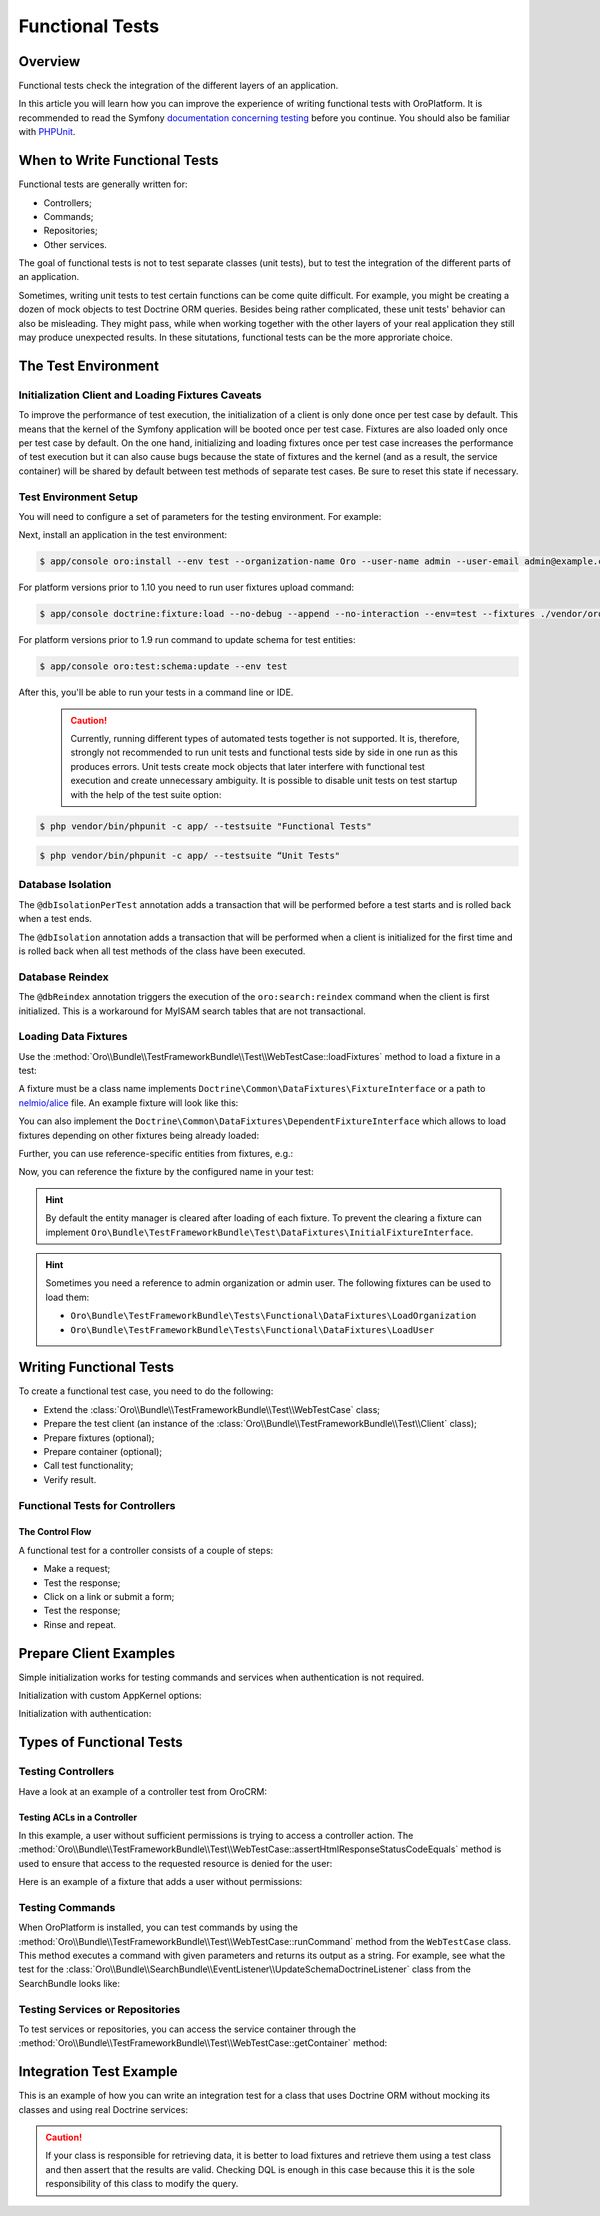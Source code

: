 .. index::
    single: Testing; Functional Testing

Functional Tests
================

Overview
--------

Functional tests check the integration of the different layers of an application.

In this article you will learn how you can improve the experience of writing
functional tests with OroPlatform. It is recommended to read the Symfony
`documentation concerning testing`_ before you continue. You should also be
familiar with `PHPUnit`_.

When to Write Functional Tests
------------------------------

Functional tests are generally written for:

* Controllers;
* Commands;
* Repositories;
* Other services.

The goal of functional tests is not to test separate classes (unit tests),
but to test the integration of the different parts of an application.

Sometimes, writing unit tests to test certain functions can be come quite
difficult. For example, you might be creating a dozen of mock objects to test
Doctrine ORM queries. Besides being rather complicated, these unit tests'
behavior can also be misleading. They might pass, while when working together
with the other layers of your real application they still may produce unexpected
results. In these situtations, functional tests can be the more approriate
choice.

The Test Environment
--------------------

Initialization Client and Loading Fixtures Caveats
~~~~~~~~~~~~~~~~~~~~~~~~~~~~~~~~~~~~~~~~~~~~~~~~~~

To improve the performance of test execution, the initialization of a client
is only done once per test case by default. This means that the kernel of
the Symfony application will be booted once per test case. Fixtures are also
loaded only once per test case by default. On the one hand, initializing and loading
fixtures once per test case increases the performance of test execution but
it can also cause bugs because the state of fixtures and the kernel (and as
a result, the service container) will be shared by default between test methods
of separate test cases. Be sure to reset this state if necessary.

Test Environment Setup
~~~~~~~~~~~~~~~~~~~~~~

You will need to configure a set of parameters for the testing environment.
For example:

.. code-block:: yaml
    :linenos:

    # app/config/parameters_test.yml
    parameters:
        database_host: 127.0.0.1
        database_port: null
        database_name: crm_test
        database_user: root
        database_password: null
        mailer_transport: smtp
        mailer_host: 127.0.0.1
        mailer_port: null
        mailer_encryption: null
        mailer_user: null
        mailer_password: null
        websocket_host: 127.0.0.1
        websocket_port: 8080
        session_handler: null
        locale: en
        secret: ThisTokenIsNotSoSecretChangeIt
        installed: '2014-08-12T09:05:04-07:00'

Next, install an application in the test environment:

.. code-block:: bash

    $ app/console oro:install --env test --organization-name Oro --user-name admin --user-email admin@example.com --user-firstname John --user-lastname Doe --user-password admin --sample-data n --application-url http://localhost --force

.. versionadded:: 1.10

For platform versions prior to 1.10 you need to run user fixtures upload command:

.. code-block:: bash

     $ app/console doctrine:fixture:load --no-debug --append --no-interaction --env=test --fixtures ./vendor/oro/platform/src/Oro/Bundle/TestFrameworkBundle/Fixtures

.. versionadded:: 1.9

For platform versions prior to 1.9 run command to update schema for test entities:

.. code-block:: bash

    $ app/console oro:test:schema:update --env test

After this, you'll be able to run your tests in a command line or IDE.    
    
    .. caution::

	Currently, running different types of automated tests together is not supported. It is, therefore, strongly not recommended to run       unit tests and functional tests side by side in one run as this produces errors. Unit tests create mock objects that later interfere     with functional test execution and create unnecessary ambiguity. It is possible to disable unit tests on test startup with the help     of the test suite option:

.. code-block:: bash

      $ php vendor/bin/phpunit -c app/ --testsuite "Functional Tests"

.. code-block:: bash

      $ php vendor/bin/phpunit -c app/ --testsuite “Unit Tests"


Database Isolation
~~~~~~~~~~~~~~~~~~

The ``@dbIsolationPerTest`` annotation adds a transaction that will be performed
before a test starts and is rolled back when a test ends.

.. code-block:: php
    :linenos:

    // src/Oro/Bundle/FooBundle/Tests/Functional/FooBarTest.php
    namespace Oro\Bundle\FooBundle\Tests\Functional;

    use Oro\Bundle\TestFrameworkBundle\Test\WebTestCase;

    /**
     * @dbIsolationPerTest
     */
    class FooBarTest extends WebTestCase
    {
        // ...
    }

The ``@dbIsolation`` annotation adds a transaction that will be performed
when a client is initialized for the first time and is rolled back when all
test methods of the class have been executed.

.. code-block:: php
    :linenos:

    // src/Oro/Bundle/FooBundle/Tests/Functional/FooBarTest.php
    namespace Oro\Bundle\FooBundle\Tests\Functional;

    use Oro\Bundle\TestFrameworkBundle\Test\WebTestCase;

    /**
     * @dbIsolation
     */
    class FooBarTest extends WebTestCase
    {
        // ...
    }

Database Reindex
~~~~~~~~~~~~~~~~

The ``@dbReindex`` annotation triggers the execution of the ``oro:search:reindex``
command when the client is first initialized. This is a workaround for MyISAM
search tables that are not transactional.

.. code-block:: php
    :linenos:

    // src/Oro/Bundle/FooBundle/Tests/Functional/FooBarTest.php
    namespace Oro\Bundle\FooBundle\Tests\Functional;

    use Oro\Bundle\TestFrameworkBundle\Test\WebTestCase;

    /**
     * @dbReindex
     */
    class FooBarTest extends WebTestCase
    {
        // ...
    }

Loading Data Fixtures
~~~~~~~~~~~~~~~~~~~~~

Use the :method:`Oro\\Bundle\\TestFrameworkBundle\\Test\\WebTestCase::loadFixtures`
method to load a fixture in a test:

.. code-block:: php
    :linenos:

    // src/Oro/Bundle/FooBundle/Tests/Functional/FooBarTest.php
    namespace Oro\Bundle\FooBundle\Tests\Functional;

    use Oro\Bundle\TestFrameworkBundle\Test\WebTestCase;

    class FooBarTest extends WebTestCase
    {
        protected function setUp()
        {
            $this->initClient(); // must be called before!

            // loading fixtures will be executed once, use the second parameter
            // $force = true to force the loading
            $this->loadFixtures(array(
                'Oro\Bundle\FooBarBundle\Tests\Functional\DataFixtures\LoadFooData',
                '@OroFooBarBundle/Tests/Functional/DataFixtures/bar_data.yml',
            ));
        }

        // ...
    }

A fixture must be a class name implements ``Doctrine\Common\DataFixtures\FixtureInterface``
or a path to `nelmio/alice <https://github.com/nelmio/alice>`__ file. An example fixture will look like this:

.. code-block:: php
    :linenos:

    // src/Oro/Bundle/FooBarBundle/Tests/Functional/DataFixtures/LoadFooData.php
    namespace Oro\Bundle\FooBarBundle\Tests\Functional\DataFixtures;

    use Doctrine\Common\DataFixtures\AbstractFixture;
    use Doctrine\Common\Persistence\ObjectManager;
    use Oro\Bundle\FooBarBundle\Entity\FooEntity;

    class LoadFooData extends AbstractFixture
    {
        public function load(ObjectManager $manager)
        {
            $entity = new FooEntity();
            $manager->persist($entity);
            $manager->flush();
        }
    }

.. code-block:: yaml
    :linenos:

        # src/Oro/Bundle/FooBarBundle/Tests/Functional/DataFixtures/bar_data.yml
        Oro\Bundle\FooBarBundle\Entity\BarEntity:
            bar:
                name: test

You can also implement the ``Doctrine\Common\DataFixtures\DependentFixtureInterface``
which allows to load fixtures depending on other fixtures being already loaded:

.. code-block:: php
    :linenos:

    // src/Oro/Bundle/FooBarBundle/Tests/Functional/DataFixtures/LoadFooData.php
    namespace Oro\Bundle\FooBarBundle\Tests\Functional\DataFixtures;

    use Doctrine\Common\DataFixtures\DependentFixtureInterface;
    use Doctrine\Common\DataFixtures\AbstractFixture;
    use Doctrine\Common\Persistence\ObjectManager;

    class LoadFooData extends AbstractFixture implements DependentFixtureInterface
    {
        public function load(ObjectManager $manager)
        {
            // load fixtures
        }

        public function getDependencies()
        {
            return array('Oro\Bundle\FooBarBundle\Tests\Functional\DataFixtures\LoadBarData');
        }
    }

Further, you can use reference-specific entities from fixtures, e.g.:

.. code-block:: php
    :linenos:

    namespace Oro\Bundle\FooBarBundle\Tests\Functional\DataFixtures;

    use Doctrine\Common\Persistence\ObjectManager;
    use Doctrine\Common\DataFixtures\DependentFixtureInterface;
    use Doctrine\Common\DataFixtures\AbstractFixture;

    use Oro\Bundle\FooBarBundle\Entity\FooEntity;

    class LoadFooData extends AbstractFixture implements DependentFixtureInterface
    {
        public function load(ObjectManager $manager)
        {
            $entity = new FooEntity();
            $manager->persist($entity);
            $manager->flush();

            $this->addReference('my_entity', $entity);
        }

        public function getDependencies()
        {
            return array('Oro\Bundle\FooBarBundle\Tests\Functional\DataFixtures\LoadBarData');
        }
    }

Now, you can reference the fixture by the configured name in your test:

.. code-block:: php
    :linenos:

    // src/Oro/Bundle/FooBundle/Tests/Functional/FooBarTest.php
    namespace Oro\Bundle\FooBundle\Tests\Functional;

    use Oro\Bundle\TestFrameworkBundle\Test\WebTestCase;

    class FooBarTest extends WebTestCase
    {
        protected $entity;

        protected function setUp()
        {
            $this->initClient();
            $this->loadFixtures('Oro\Bundle\FooBarBundle\Tests\Functional\DataFixtures\LoadFooData');
            $this->entity = $this->getReference('my_entity');
        }

        // ...
    }

.. hint::

    By default the entity manager is cleared after loading of each fixture. To prevent the clearing a fixture
    can implement ``Oro\Bundle\TestFrameworkBundle\Test\DataFixtures\InitialFixtureInterface``.

.. hint::

    Sometimes you need a reference to admin organization or admin user. The following fixtures can be used to load them:

    - ``Oro\Bundle\TestFrameworkBundle\Tests\Functional\DataFixtures\LoadOrganization``
    - ``Oro\Bundle\TestFrameworkBundle\Tests\Functional\DataFixtures\LoadUser``


Writing Functional Tests
------------------------

To create a functional test case, you need to do the following:

* Extend the :class:`Oro\\Bundle\\TestFrameworkBundle\\Test\\WebTestCase`
  class;

* Prepare the test client (an instance of the :class:`Oro\\Bundle\\TestFrameworkBundle\\Test\\Client`
  class);

* Prepare fixtures (optional);

* Prepare container (optional);

* Call test functionality;

* Verify result.

Functional Tests for Controllers
~~~~~~~~~~~~~~~~~~~~~~~~~~~~~~~~

The Control Flow
................

A functional test for a controller consists of a couple of steps:

* Make a request;
* Test the response;
* Click on a link or submit a form;
* Test the response;
* Rinse and repeat.

Prepare Client Examples
-----------------------

Simple initialization works for testing commands and services when authentication
is not required.

.. code-block:: php
    :linenos:

    // src/Oro/Bundle/FooBundle/Tests/Functional/FooBarTest.php
    namespace Oro\Bundle\FooBundle\Tests\Functional;

    use Oro\Bundle\TestFrameworkBundle\Test\WebTestCase;

    class FooBarTest extends WebTestCase
    {
        protected function setUp()
        {
            $this->initClient(); // initialization occurres only once per test class
            // now varialbe $this->client is available
        }
        // ...
    }

Initialization with custom AppKernel options:

.. code-block:: php
    :linenos:

    // src/Oro/Bundle/FooBundle/Tests/Functional/FooBarTest.php
    namespace Oro\Bundle\FooBundle\Tests\Functional;

    use Oro\Bundle\TestFrameworkBundle\Test\WebTestCase;

    class FooBarTest extends WebTestCase
    {
        protected function setUp()
        {
            // first array is Kernel options
            $this->initClient(array('debug' => false));
        }
        // ...
    }

Initialization with authentication:

.. code-block:: php
    :linenos:

    // src/Oro/Bundle/FooBundle/Tests/Functional/FooBarTest.php
    namespace Oro\Bundle\FooBundle\Tests\Functional;

    use Oro\Bundle\TestFrameworkBundle\Test\WebTestCase;

    class FooBarTest extends WebTestCase
    {
        protected function setUp()
        {
            // second array is service options
            // this example will create client with server options array('PHP_AUTH_USER' =>  'admin@example.com', 'PHP_AUTH_PW' => 'admin')
            // make sure you loaded fixture with test user
            // app/console doctrine:fixture:load --no-debug --append --no-interaction --env=test --fixtures src/Oro/src/Oro/Bundle/TestFrameworkBundle/Fixtures
            $this->initClient(array(), $this->generateBasicAuthHeader());

            // init client with custom username and password
            $this->initClient(array(), $this->generateBasicAuthHeader('custom_username', 'custom_password'));
        }
        // ...
    }

Types of Functional Tests
-------------------------

Testing Controllers
~~~~~~~~~~~~~~~~~~~

Have a look at an example of a controller test from OroCRM:

.. code-block:: php
    :linenos:

    // src/OroCRM/Bundle/TaskBundle/Tests/Functional/Controller/TaskControllersTest.php
    namespace Oro\Bundle\TaskBundle\Tests\Functional\Controller;

    use Oro\Bundle\TestFrameworkBundle\Test\WebTestCase;

    /**
     * @outputBuffering enabled
     * @dbIsolation
     * @dbReindex
     */
    class TaskControllersTest extends WebTestCase
    {
        protected function setUp()
        {
            $this->initClient(array(), $this->generateBasicAuthHeader());
        }

        public function testCreate()
        {
            $crawler = $this->client->request('GET', $this->getUrl('orocrm_task_create'));

            $form = $crawler->selectButton('Save and Close')->form();
            $form['orocrm_task[subject]'] = 'New task';
            $form['orocrm_task[description]'] = 'New description';
            $form['orocrm_task[dueDate]'] = '2014-03-04T20:00:00+0000';
            $form['orocrm_task[owner]'] = '1';
            $form['orocrm_task[reporter]'] = '1';

            $this->client->followRedirects(true);
            $crawler = $this->client->submit($form);
            $result = $this->client->getResponse();
            $this->assertHtmlResponseStatusCodeEquals($result, 200);
            $this->assertContains("Task saved", $crawler->html());
        }

        /**
         * @depends testCreate
         */
        public function testUpdate()
        {
            $response = $this->client->requestGrid(
                'tasks-grid',
                array('tasks-grid[_filter][reporterName][value]' => 'John Doe')
            );

            $result = $this->getJsonResponseContent($response, 200);
            $result = reset($result['data']);

            $crawler = $this->client->request(
                'GET',
                $this->getUrl('orocrm_task_update', array('id' => $result['id']))
            );

            $form = $crawler->selectButton('Save and Close')->form();
            $form['orocrm_task[subject]'] = 'Task updated';
            $form['orocrm_task[description]'] = 'Description updated';

            $this->client->followRedirects(true);
            $crawler = $this->client->submit($form);
            $result = $this->client->getResponse();

            $this->assertHtmlResponseStatusCodeEquals($result, 200);
            $this->assertContains("Task saved", $crawler->html());
        }

        /**
         * @depends testUpdate
         */
        public function testView()
        {
            $response = $this->client->requestGrid(
                'tasks-grid',
                array('tasks-grid[_filter][reporterName][value]' => 'John Doe')
            );

            $result = $this->getJsonResponseContent($response, 200);
            $result = reset($result['data']);

            $this->client->request(
                'GET',
                $this->getUrl('orocrm_task_view', array('id' => $result['id']))
            );
            $result = $this->client->getResponse();

            $this->assertHtmlResponseStatusCodeEquals($result, 200);
            $this->assertContains('Task updated - Tasks - Activities', $result->getContent());
        }

        /**
         * @depends testUpdate
         */
        public function testIndex()
        {
            $this->client->request('GET', $this->getUrl('orocrm_task_index'));
            $result = $this->client->getResponse();
            $this->assertHtmlResponseStatusCodeEquals($result, 200);
            $this->assertContains('Task updated', $result->getContent());
        }
    }

Testing ACLs in a Controller
............................

In this example, a user without sufficient permissions is trying to access
a controller action. The
:method:`Oro\\Bundle\\TestFrameworkBundle\\Test\\WebTestCase::assertHtmlResponseStatusCodeEquals`
method is used to ensure that access to the requested resource is
denied for the user:

.. code-block:: php
    :linenos:

    // src/Oro/Bundle/UserBundle/Tests/Functional/UsersTest
    namespace Oro\Bundle\UserBundle\Tests\Functional;

    use Oro\Bundle\UserBundle\Tests\Functional\DataFixtures\LoadUserData;
    use Oro\Bundle\TestFrameworkBundle\Test\WebTestCase;

    /**
     * @outputBuffering enabled
     * @dbIsolation
     */
    class UsersTest extends WebTestCase
    {
        protected function setUp()
        {
            $this->initClient();
            $this->loadFixtures(array('Oro\Bundle\UserBundle\Tests\Functional\API\DataFixtures\LoadUserData'));
        }

        public function testUsersIndex()
        {
            $this->client->request(
                'GET',
                $this->getUrl('oro_user_index'),
                array(),
                array(),
                $this->generateBasicAuthHeader(LoadUserData::USER_NAME, LoadUserData::USER_PASSWORD)
            );
            $result = $this->client->getResponse();
            $this->assertHtmlResponseStatusCodeEquals($result, 403);
        }

        public function testGetUsersAPI()
        {
            $this->client->request(
                'GET',
                $this->getUrl('oro_api_get_users'),
                array('limit' => 100),
                array(),
                $this->generateWsseAuthHeader(LoadUserData::USER_NAME, LoadUserData::USER_API_KEY)
            );
            $result = $this->client->getResponse();
            $this->assertJsonResponseStatusCodeEquals($result, 403);
        }
    }

Here is an example of a fixture that adds a user without permissions:

.. code-block:: php
    :linenos:

    // src/Oro/Bundle/UserBundle/Tests/Functional/DataFixtures/LoadUserData.php
    namespace Oro\Bundle\UserBundle\Tests\Functional\DataFixtures;

    use Doctrine\Common\DataFixtures\AbstractFixture;
    use Doctrine\Common\Persistence\ObjectManager;

    use Symfony\Component\DependencyInjection\ContainerAwareInterface;
    use Symfony\Component\DependencyInjection\ContainerInterface;

    use Oro\Bundle\UserBundle\Entity\UserApi;

    class LoadUserData extends AbstractFixture implements ContainerAwareInterface
    {
        const USER_NAME     = 'user_wo_permissions';
        const USER_API_KEY  = 'user_api_key';
        const USER_PASSWORD = 'user_password';

        private $container;

        public function setContainer(ContainerInterface $container = null)
        {
            $this->container = $container;
        }

        public function load(ObjectManager $manager)
        {
            /** @var \Oro\Bundle\UserBundle\Entity\UserManager $userManager */
            $userManager = $this->container->get('oro_user.manager');

            // Find role for user to able to authenticate in test.
            // You can use any available role that you want dependently on test logic.
            $role = $userManager->getStorageManager()
                ->getRepository('OroUserBundle:Role')
                ->findOneBy(array('role' => 'IS_AUTHENTICATED_ANONYMOUSLY'));

            // Creating new user
            $user = $userManager->createUser();

            // Creating API entity for user, we will reference it in testGetUsersAPI method,
            // if you are not going to test API you can skip it
            $api = new UserApi();
            $api->setApiKey(self::USER_API_KEY)
                ->setUser($user);

            // Creating user
            $user
                ->setUsername(self::USER_NAME)
                ->setPlainPassword(self::USER_PASSWORD) // This value is referenced in testUsersIndex method
                ->setFirstName('Simple')
                ->setLastName('User')
                ->addRole($role)
                ->setEmail('test@example.com')
                ->setApi($api)
                ->setSalt('');

            // Handle password encoding
            $userManager->updatePassword($user);

            $manager->persist($user);
            $manager->flush();
        }
    }


Testing Commands
~~~~~~~~~~~~~~~~

When OroPlatform is installed, you can test commands by using the
:method:`Oro\\Bundle\\TestFrameworkBundle\\Test\\WebTestCase::runCommand`
method from the ``WebTestCase`` class. This method executes a command with
given parameters and returns its output as a string. For example, see
what the test for the :class:`Oro\\Bundle\\SearchBundle\\EventListener\\UpdateSchemaDoctrineListener`
class from the SearchBundle looks like:

.. code-block:: php
    :linenos:

    // src/Oro/Bundle/SearchBundle/Tests/Functional/EventListener/UpdateSchemaListenerTest.php
    namespace Oro\Bundle\SearchBundle\Tests\Functional\EventListener;

    use Oro\Bundle\TestFrameworkBundle\Test\WebTestCase;

    class UpdateSchemaListenerTest extends WebTestCase
    {
        protected function setUp()
        {
            $this->initClient();
        }

        /**
         * @dataProvider commandOptionsProvider
         */
        public function testCommand($commandName, array $params, $expectedContent)
        {
            $result = $this->runCommand($commandName, $params);
            $this->assertContains($expectedContent, $result);
        }

        public function commandOptionsProvider()
        {
            return [
                'otherCommand' => [
                    'commandName'     => 'doctrine:mapping:info',
                    'params'          => [],
                    'expectedContent' => 'OK'
                ],
                'commandWithoutOption' => [
                    'commandName'     => 'doctrine:schema:update',
                    'params'          => [],
                    'expectedContent' => 'Please run the operation by passing one - or both - of the following options:'
                ],
                'commandWithAnotherOption' => [
                    'commandName'     => 'doctrine:schema:update',
                    'params'          => ['--dump-sql' => true],
                    'expectedContent' => 'ALTER TABLE'
                ],
                'commandWithForceOption' => [
                    'commandName'     => 'doctrine:schema:update',
                    'params'          => ['--force' => true],
                    'expectedContent' => 'Schema update and create index completed'
                ]
            ];
        }
    }

.. seealso::

    Read `Testing Commands`_ in the official documentation for more information
    on how to test commands in a Symfony application.

Testing Services or Repositories
~~~~~~~~~~~~~~~~~~~~~~~~~~~~~~~~

To test services or repositories, you can access the service container through
the :method:`Oro\\Bundle\\TestFrameworkBundle\\Test\\WebTestCase::getContainer`
method:

.. code-block:: php
    :linenos:

    // src/Oro/Bundle/FooBarBundle/Tests/Functional/FooBarTest.php
    namespace Oro\Bundle\FooBarBundle\Tests\Functional;

    use Oro\Bundle\TestFrameworkBundle\Test\WebTestCase;

    class FooBarTest extends WebTestCase
    {
        protected $repositoryOrService;

        protected function setUp()
        {
            $this->initClient();
            $this->loadFixtures(array('Oro\Bundle\FooBarBundle\Tests\Functional\API\DataFixtures\LoadFooBarData'));
            $this->repositoryOrService = $this->getContainer()->get('repository_or_service_id');
        }

        public function testMethod($commandName, array $params, $expectedContent)
        {
            $expected = 'test';
            $this->assertEquals($expected, $this->repositoryOrService->callTestMethod());
        }
    }


Integration Test Example
------------------------

This is an example of how you can write an integration test for a class that
uses Doctrine ORM without mocking its classes and using real Doctrine services:

.. code-block:: php
    :linenos:

    namespace Oro\Bundle\BatchBundle\Tests\Functional\ORM\QueryBuilder;

    use Doctrine\ORM\Query\Expr\Join;
    use Doctrine\ORM\QueryBuilder;
    use Doctrine\ORM\EntityManager;
    use Oro\Bundle\BatchBundle\ORM\QueryBuilder\CountQueryBuilderOptimizer;
    use Oro\Bundle\TestFrameworkBundle\Test\WebTestCase;

    class CountQueryBuilderOptimizerTest extends WebTestCase
    {
        /**
         * @dataProvider getCountQueryBuilderDataProvider
         * @param QueryBuilder $queryBuilder
         * @param string $expectedDql
         */
        public function testGetCountQueryBuilder(QueryBuilder $queryBuilder, $expectedDql)
        {
            $optimizer = new CountQueryBuilderOptimizer();
            $countQb = $optimizer->getCountQueryBuilder($queryBuilder);
            $this->assertInstanceOf('Doctrine\ORM\QueryBuilder', $countQb);
            // Check for expected DQL
            $this->assertEquals($expectedDql, $countQb->getQuery()->getDQL());
            // Check that Optimized DQL can be converted to SQL
            $this->assertNotEmpty($countQb->getQuery()->getSQL());
        }

        /**
         * @return array
         */
        public function getCountQueryBuilderDataProvider()
        {
            self::initClient();
            $em = self::getContainer()->get('doctrine.orm.entity_manager');

            return array(
                'simple' => array(
                    'queryBuilder' => self::createQueryBuilder($em)
                        ->from('OroUserBundle:User', 'u')
                        ->select(array('u.id', 'u.username')),
                    'expectedDQL' => 'SELECT u.id FROM OroUserBundle:User u'
                ),
                'group_test' => array(
                    'queryBuilder' => self::createQueryBuilder($em)
                        ->from('OroUserBundle:User', 'u')
                        ->select(array('u.id', 'u.username as uName'))
                        ->groupBy('uName'),
                    'expectedDQL' => 'SELECT u.id, u.username as uName FROM OroUserBundle:User u GROUP BY uName'
                )
            );
        }

        /**
         * @param EntityManager $entityManager
         * @return QueryBuilder
         */
        public static function createQueryBuilder(EntityManager $entityManager)
        {
            return new QueryBuilder($entityManager);
        }
    }

.. caution::

    If your class is responsible for retrieving data, it is better to load
    fixtures and retrieve them using a test class and then assert that the
    results are valid. Checking DQL is enough in this case because this it
    is the sole responsibility of this class to modify the query.

.. _`documentation concerning testing`: http://symfony.com/doc/current/book/testing.html#functional-tests
.. _`PHPUnit`: http://phpunit.de
.. _`Testing Commands`: http://symfony.com/doc/master/components/console/introduction.html#testing-commands
